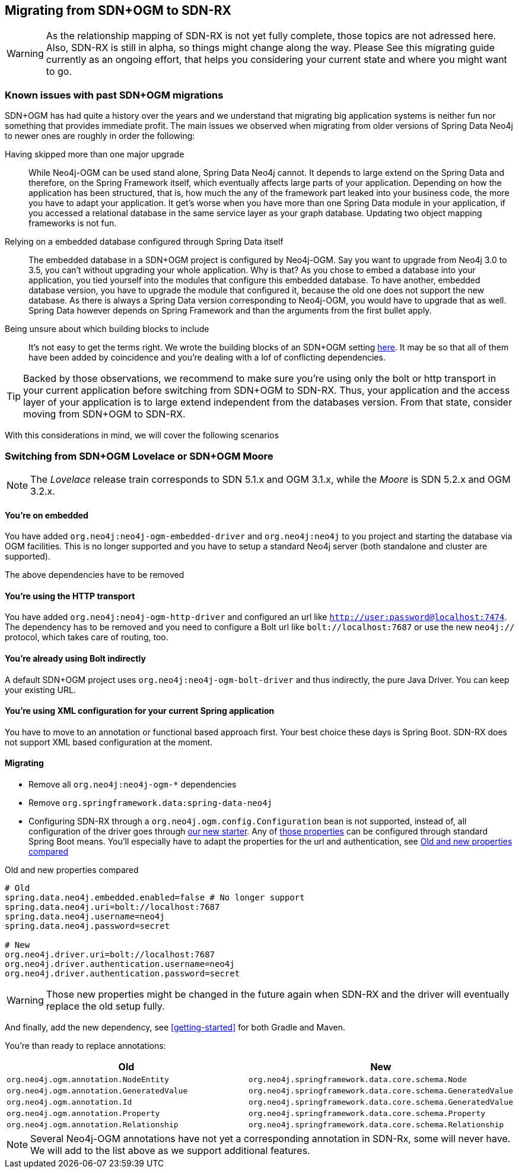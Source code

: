== Migrating from SDN+OGM to SDN-RX

WARNING: As the relationship mapping of SDN-RX is not yet fully complete, those topics are not adressed here.
         Also, SDN-RX is still in alpha, so things might change along the way.
         Please See this migrating guide currently as an ongoing effort, that helps you considering your current state and
         where you might want to go.

=== Known issues with past SDN+OGM migrations

SDN+OGM has had quite a history over the years and we understand that migrating big application systems is neither fun nor something that provides immediate profit.
The main issues we observed when migrating from older versions of Spring Data Neo4j to newer ones are roughly in order the following:

Having skipped more than one major upgrade::
While Neo4j-OGM can be used stand alone, Spring Data Neo4j cannot.
It depends to large extend on the Spring Data and therefore, on the Spring Framework itself, which eventually affects large parts of your application.
Depending on how the application has been structured, that is, how much the any of the framework part leaked into your business code, the more you have to adapt your application.
It get's worse when you have more than one Spring Data module in your application, if you accessed a relational database in the same service layer as your graph database.
Updating two object mapping frameworks is not fun.
Relying on a embedded database configured through Spring Data itself::
The embedded database in a SDN+OGM project is configured by Neo4j-OGM.
Say you want to upgrade from Neo4j 3.0 to 3.5, you can't without upgrading your whole application.
Why is that?
As you chose to embed a database into your application, you tied yourself into the modules that configure this embedded database.
To have another, embedded database version, you have to upgrade the module that configured it, because the old one does not support the new database.
As there is always a Spring Data version corresponding to Neo4j-OGM, you would have to upgrade that as well.
Spring Data however depends on Spring Framework and than the arguments from the first bullet apply.
Being unsure about which building blocks to include::
It's not easy to get the terms right.
We wrote the building blocks of an SDN+OGM setting https://michael-simons.github.io/neo4j-sdn-ogm-tips/what_are_the_building_blocks_of_sdn_and_ogm.html[here].
It may be so that all of them have been added by coincidence and you're dealing with a lof of conflicting dependencies.

TIP: Backed by those observations, we recommend to make sure you're using only the bolt or http transport in your current application before switching from SDN+OGM to SDN-RX.
Thus, your application and the access layer of your application is to large extend independent from the databases version.
From that state, consider moving from SDN+OGM to SDN-RX.

With this considerations in mind, we will cover the following scenarios

=== Switching from SDN+OGM Lovelace or SDN+OGM Moore

NOTE: The _Lovelace_ release train corresponds to SDN 5.1.x and OGM 3.1.x, while the _Moore_ is SDN 5.2.x and OGM 3.2.x.

==== You're on embedded

You have added `org.neo4j:neo4j-ogm-embedded-driver` and `org.neo4j:neo4j` to you project and starting the database via OGM facilities.
This is no longer supported and you have to setup a standard Neo4j server (both standalone and cluster are supported).

The above dependencies have to be removed

==== You're using the HTTP transport

You have added `org.neo4j:neo4j-ogm-http-driver` and configured an url like `http://user:password@localhost:7474`.
The dependency has to be removed and you need to configure a Bolt url like `bolt://localhost:7687` or use the new `neo4j://` protocol, which takes care of routing, too.

==== You're already using Bolt indirectly

A default SDN+OGM project uses `org.neo4j:neo4j-ogm-bolt-driver` and thus indirectly, the pure Java Driver.
You can keep your existing URL.

==== You're using XML configuration for your current Spring application

You have to move to an annotation or functional based approach first.
Your best choice these days is Spring Boot.
SDN-RX does not support XML based configuration at the moment.

==== Migrating

* Remove all `org.neo4j:neo4j-ogm-*` dependencies
* Remove `org.springframework.data:spring-data-neo4j`
* Configuring SDN-RX through a `org.neo4j.ogm.config.Configuration` bean is not supported, instead of, all configuration of the driver goes through https://github.com/neo4j/neo4j-java-driver-spring-boot-starter[our new starter].
  Any of https://github.com/neo4j/neo4j-java-driver-spring-boot-starter/blob/master/docs/configuration-options.adoc[those properties] can be configured through standard Spring Boot means.
  You'll especially have to adapt the properties for the url and authentication, see <<migrating-auth>>


[source,properties]
[[migrating-auth]]
.Old and new properties compared
----
# Old
spring.data.neo4j.embedded.enabled=false # No longer support
spring.data.neo4j.uri=bolt://localhost:7687
spring.data.neo4j.username=neo4j
spring.data.neo4j.password=secret

# New
org.neo4j.driver.uri=bolt://localhost:7687
org.neo4j.driver.authentication.username=neo4j
org.neo4j.driver.authentication.password=secret
----

WARNING: Those new properties might be changed in the future again when SDN-RX and the driver will eventually replace the old setup fully.

And finally, add the new dependency, see <<getting-started>> for both Gradle and Maven.

You're than ready to replace annotations:

[cols="2*", options="header"]
|===

|Old
|New

|`org.neo4j.ogm.annotation.NodeEntity`
|`org.neo4j.springframework.data.core.schema.Node`

|`org.neo4j.ogm.annotation.GeneratedValue`
|`org.neo4j.springframework.data.core.schema.GeneratedValue`

|`org.neo4j.ogm.annotation.Id`
|`org.neo4j.springframework.data.core.schema.GeneratedValue`

|`org.neo4j.ogm.annotation.Property`
|`org.neo4j.springframework.data.core.schema.Property`

|`org.neo4j.ogm.annotation.Relationship`
|`org.neo4j.springframework.data.core.schema.Relationship`

|===

NOTE: Several Neo4j-OGM annotations have not yet a corresponding annotation in SDN-Rx, some will never have.
      We will add to the list above as we support additional features.